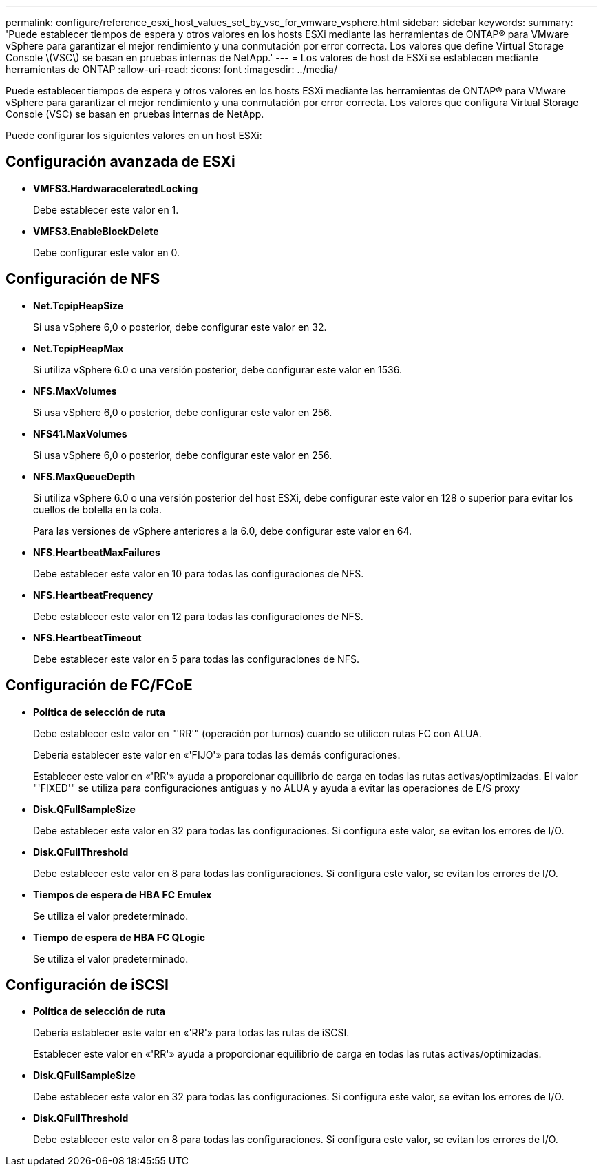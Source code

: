 ---
permalink: configure/reference_esxi_host_values_set_by_vsc_for_vmware_vsphere.html 
sidebar: sidebar 
keywords:  
summary: 'Puede establecer tiempos de espera y otros valores en los hosts ESXi mediante las herramientas de ONTAP® para VMware vSphere para garantizar el mejor rendimiento y una conmutación por error correcta. Los valores que define Virtual Storage Console \(VSC\) se basan en pruebas internas de NetApp.' 
---
= Los valores de host de ESXi se establecen mediante herramientas de ONTAP
:allow-uri-read: 
:icons: font
:imagesdir: ../media/


[role="lead"]
Puede establecer tiempos de espera y otros valores en los hosts ESXi mediante las herramientas de ONTAP® para VMware vSphere para garantizar el mejor rendimiento y una conmutación por error correcta. Los valores que configura Virtual Storage Console (VSC) se basan en pruebas internas de NetApp.

Puede configurar los siguientes valores en un host ESXi:



== Configuración avanzada de ESXi

* *VMFS3.HardwaraceleratedLocking*
+
Debe establecer este valor en 1.

* *VMFS3.EnableBlockDelete*
+
Debe configurar este valor en 0.





== Configuración de NFS

* *Net.TcpipHeapSize*
+
Si usa vSphere 6,0 o posterior, debe configurar este valor en 32.

* *Net.TcpipHeapMax*
+
Si utiliza vSphere 6.0 o una versión posterior, debe configurar este valor en 1536.

* *NFS.MaxVolumes*
+
Si usa vSphere 6,0 o posterior, debe configurar este valor en 256.

* *NFS41.MaxVolumes*
+
Si usa vSphere 6,0 o posterior, debe configurar este valor en 256.

* *NFS.MaxQueueDepth*
+
Si utiliza vSphere 6.0 o una versión posterior del host ESXi, debe configurar este valor en 128 o superior para evitar los cuellos de botella en la cola.

+
Para las versiones de vSphere anteriores a la 6.0, debe configurar este valor en 64.

* *NFS.HeartbeatMaxFailures*
+
Debe establecer este valor en 10 para todas las configuraciones de NFS.

* *NFS.HeartbeatFrequency*
+
Debe establecer este valor en 12 para todas las configuraciones de NFS.

* *NFS.HeartbeatTimeout*
+
Debe establecer este valor en 5 para todas las configuraciones de NFS.





== Configuración de FC/FCoE

* *Política de selección de ruta*
+
Debe establecer este valor en "'RR'" (operación por turnos) cuando se utilicen rutas FC con ALUA.

+
Debería establecer este valor en «'FIJO'» para todas las demás configuraciones.

+
Establecer este valor en «'RR'» ayuda a proporcionar equilibrio de carga en todas las rutas activas/optimizadas. El valor "'FIXED'" se utiliza para configuraciones antiguas y no ALUA y ayuda a evitar las operaciones de E/S proxy

* *Disk.QFullSampleSize*
+
Debe establecer este valor en 32 para todas las configuraciones. Si configura este valor, se evitan los errores de I/O.

* *Disk.QFullThreshold*
+
Debe establecer este valor en 8 para todas las configuraciones. Si configura este valor, se evitan los errores de I/O.

* *Tiempos de espera de HBA FC Emulex*
+
Se utiliza el valor predeterminado.

* *Tiempo de espera de HBA FC QLogic*
+
Se utiliza el valor predeterminado.





== Configuración de iSCSI

* *Política de selección de ruta*
+
Debería establecer este valor en «'RR'» para todas las rutas de iSCSI.

+
Establecer este valor en «'RR'» ayuda a proporcionar equilibrio de carga en todas las rutas activas/optimizadas.

* *Disk.QFullSampleSize*
+
Debe establecer este valor en 32 para todas las configuraciones. Si configura este valor, se evitan los errores de I/O.

* *Disk.QFullThreshold*
+
Debe establecer este valor en 8 para todas las configuraciones. Si configura este valor, se evitan los errores de I/O.


